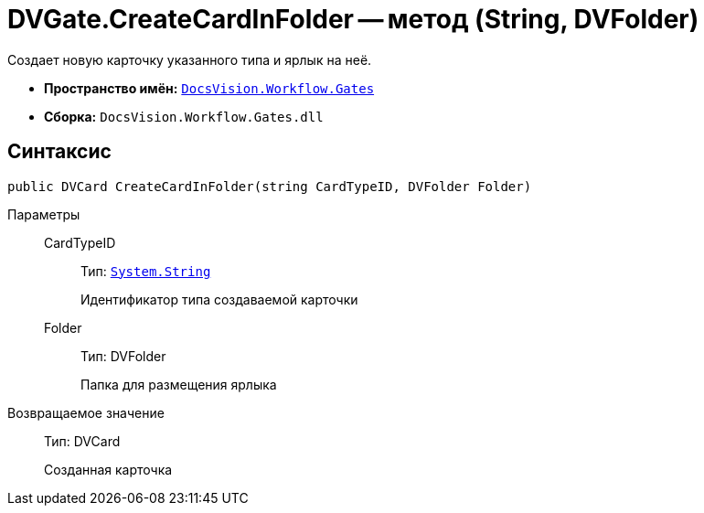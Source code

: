 = DVGate.CreateCardInFolder -- метод (String, DVFolder)

Создает новую карточку указанного типа и ярлык на неё.

* *Пространство имён:* `xref:api/DocsVision/Workflow/Gates/Gates_NS.adoc[DocsVision.Workflow.Gates]`
* *Сборка:* `DocsVision.Workflow.Gates.dll`

== Синтаксис

[source,csharp]
----
public DVCard CreateCardInFolder(string CardTypeID, DVFolder Folder)
----

Параметры::
CardTypeID:::
Тип: `http://msdn.microsoft.com/ru-ru/library/system.string.aspx[System.String]`
+
Идентификатор типа создаваемой карточки
Folder:::
Тип: DVFolder
+
Папка для размещения ярлыка

Возвращаемое значение::
Тип: DVCard
+
Созданная карточка
